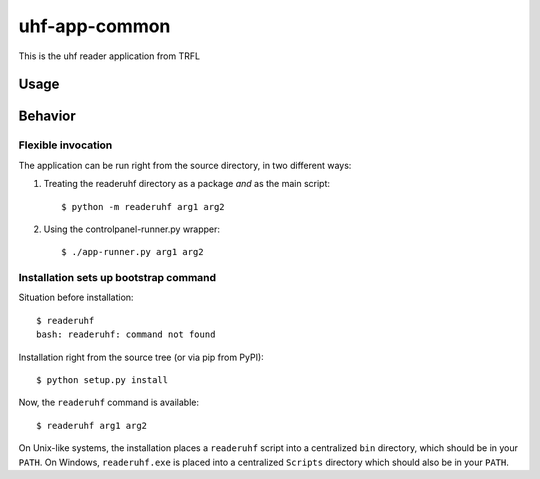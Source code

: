 uhf-app-common
========================

This is the uhf reader application from TRFL

Usage
-----

Behavior
--------

Flexible invocation
*******************

The application can be run right from the source directory, in two different
ways:

1) Treating the readeruhf directory as a package *and* as the main script::

    $ python -m readeruhf arg1 arg2

2) Using the controlpanel-runner.py wrapper::

    $ ./app-runner.py arg1 arg2


Installation sets up bootstrap command
**************************************

Situation before installation::

    $ readeruhf
    bash: readeruhf: command not found

Installation right from the source tree (or via pip from PyPI)::

    $ python setup.py install

Now, the ``readeruhf`` command is available::

    $ readeruhf arg1 arg2


On Unix-like systems, the installation places a ``readeruhf`` script into a
centralized ``bin`` directory, which should be in your ``PATH``. On Windows,
``readeruhf.exe`` is placed into a centralized ``Scripts`` directory which
should also be in your ``PATH``.
